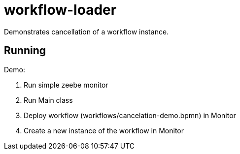 = workflow-loader

Demonstrates cancellation of a workflow instance.

== Running
Demo:

. Run simple zeebe monitor
. Run Main class
. Deploy workflow (workflows/cancelation-demo.bpmn) in Monitor
. Create a new instance of the workflow in Monitor
